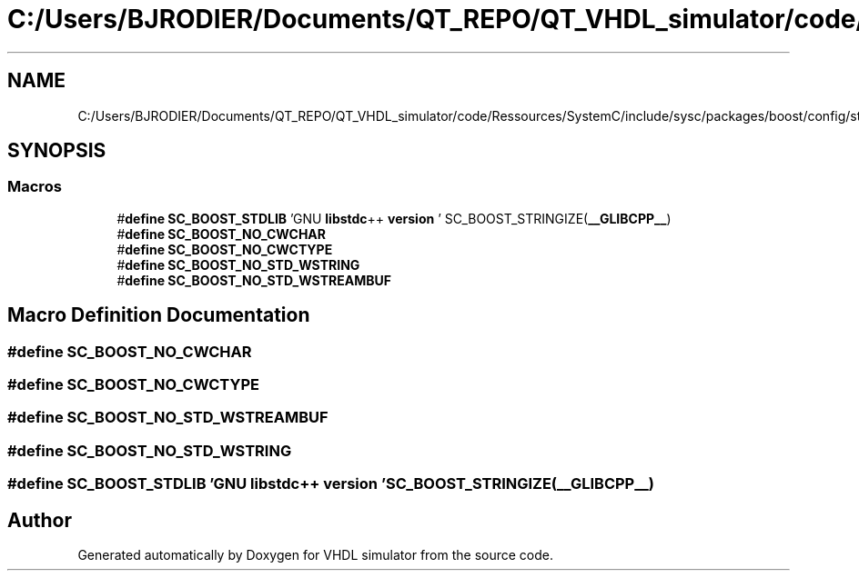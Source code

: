 .TH "C:/Users/BJRODIER/Documents/QT_REPO/QT_VHDL_simulator/code/Ressources/SystemC/include/sysc/packages/boost/config/stdlib/libstdcpp3.hpp" 3 "VHDL simulator" \" -*- nroff -*-
.ad l
.nh
.SH NAME
C:/Users/BJRODIER/Documents/QT_REPO/QT_VHDL_simulator/code/Ressources/SystemC/include/sysc/packages/boost/config/stdlib/libstdcpp3.hpp
.SH SYNOPSIS
.br
.PP
.SS "Macros"

.in +1c
.ti -1c
.RI "#\fBdefine\fP \fBSC_BOOST_STDLIB\fP   'GNU \fBlibstdc\fP++ \fBversion\fP ' SC_BOOST_STRINGIZE(\fB__GLIBCPP__\fP)"
.br
.ti -1c
.RI "#\fBdefine\fP \fBSC_BOOST_NO_CWCHAR\fP"
.br
.ti -1c
.RI "#\fBdefine\fP \fBSC_BOOST_NO_CWCTYPE\fP"
.br
.ti -1c
.RI "#\fBdefine\fP \fBSC_BOOST_NO_STD_WSTRING\fP"
.br
.ti -1c
.RI "#\fBdefine\fP \fBSC_BOOST_NO_STD_WSTREAMBUF\fP"
.br
.in -1c
.SH "Macro Definition Documentation"
.PP 
.SS "#\fBdefine\fP SC_BOOST_NO_CWCHAR"

.SS "#\fBdefine\fP SC_BOOST_NO_CWCTYPE"

.SS "#\fBdefine\fP SC_BOOST_NO_STD_WSTREAMBUF"

.SS "#\fBdefine\fP SC_BOOST_NO_STD_WSTRING"

.SS "#\fBdefine\fP SC_BOOST_STDLIB   'GNU \fBlibstdc\fP++ \fBversion\fP ' SC_BOOST_STRINGIZE(\fB__GLIBCPP__\fP)"

.SH "Author"
.PP 
Generated automatically by Doxygen for VHDL simulator from the source code\&.
